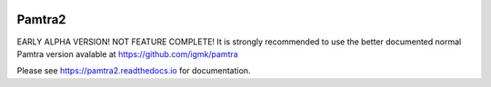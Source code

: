.. image:: https://readthedocs.org/projects/pamtra2/badge/?version=latest
    :target: https://pamtra2.readthedocs.io/en/latest/?badge=latest
    :alt: Documentation Status

.. image:: https://www.travis-ci.org/maahn/pamtra2.svg?branch=master
    :target: https://www.travis-ci.org/maahn/pamtra2
    :alt: Build Status

.. image:: https://coveralls.io/repos/github/maahn/pamtra2/badge.svg?branch=master
    :target: https://coveralls.io/github/maahn/pamtra2?branch=master
    :alt: Code Coverage


Pamtra2
#######

EARLY ALPHA VERSION! NOT FEATURE COMPLETE! It is strongly recommended to use the better documented normal Pamtra version avalable at https://github.com/igmk/pamtra

Please see https://pamtra2.readthedocs.io for documentation. 

